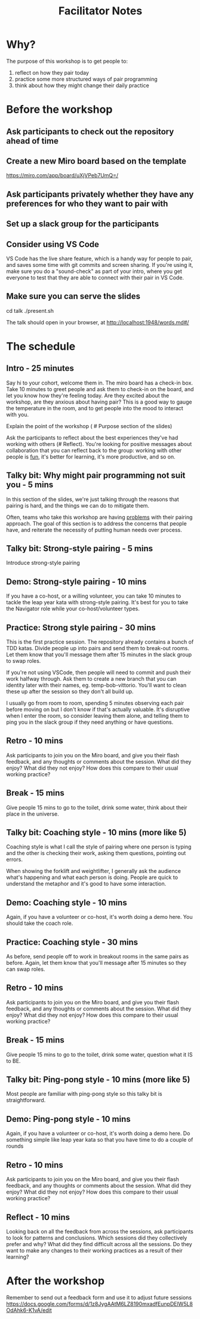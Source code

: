 #+title: Facilitator Notes

* Why?

The purpose of this workshop is to get people to:

1) reflect on how they pair today
2) practice some more structured ways of pair programming
3) think about how they might change their daily practice

* Before the workshop

** Ask participants to check out the repository ahead of time
** Create a new Miro board based on the template
https://miro.com/app/board/uXjVPeb7UmQ=/
** Ask participants privately whether they have any preferences for who they want to pair with
** Set up a slack group for the participants
** Consider using VS Code
VS Code has the live share feature, which is a handy way for people to pair, and saves some time with git commits and screen sharing.
If you're using it, make sure you do a "sound-check" as part of your intro, where you get everyone to test that they are able to connect with their pair in VS Code.
** Make sure you can serve the slides
cd talk
./present.sh

The talk should open in your browser, at http://localhost:1948/words.md#/


* The schedule

** Intro - 25 minutes
Say hi to your cohort, welcome them in.
The miro board has a check-in box. Take 10 minutes to greet people and ask them to check-in on the board, and let you know how they're feeling today. Are they excited about the workshop, are they anxious about having pair? This is a good way to gauge the temperature in the room, and to get people into the mood to interact with you.

Explain the point of the workshop ( # Purpose section of the slides)

Ask the participants to reflect about the best experiences they've had working with others (# Reflect). You're looking for positive messages about collaboration that you can reflect back to the group: working with other people is _fun_, it's better for learning, it's more productive, and so on.

** Talky bit: Why might pair programming not suit you - 5 mins
In this section of the slides, we're just talking through the reasons that pairing is hard, and the things we can do to mitigate them.

Often, teams who take this workshop are having _problems_ with their pairing approach. The goal of this section is to address the concerns that people have, and reiterate the necessity of putting human needs over process.

** Talky bit: Strong-style pairing - 5 mins
Introduce strong-style pairing

** Demo: Strong-style pairing - 10 mins
If you have a co-host, or a willing volunteer, you can take 10 minutes to tackle the leap year kata with strong-style pairing. It's best for you to take the Navigator role while your co-host/volunteer types.
** Practice: Strong style pairing - 30 mins
This is the first practice session. The repository already contains a bunch of TDD katas. Divide people up into pairs and send them to break-out rooms. Let them know that you'll message them after 15 minutes in the slack group to swap roles.

If you're not using VSCode, then people will need to commit and push their work halfway through. Ask them to create a new branch that you can identity later with their names, eg. temp-bob-vittorio. You'll want to clean these up after the session so they don't all build up.

I usually go from room to room, spending 5 minutes observing each pair before moving on but I don't know if that's actually valuable. It's disruptive when I enter the room, so consider leaving them alone, and telling them to ping you in the slack group if they need anything or have questions.

** Retro - 10 mins
Ask participants to join you on the Miro board, and give you their flash feedback, and any thoughts or comments about the session. What did they enjoy? What did they not enjoy? How does this compare to their usual working practice?

** Break - 15 mins
Give people 15 mins to go to the toilet, drink some water, think about their place in the universe.

** Talky bit: Coaching style - 10 mins (more like 5)
Coaching style is what I call the style of pairing where one person is typing and the other is checking their work, asking them questions, pointing out errors.

When showing the forklift and weightlifter, I generally ask the audience what's happening and what each person is doing. People are quick to understand the metaphor and it's good to have some interaction.

** Demo: Coaching style - 10 mins
Again, if you have a volunteer or co-host, it's worth doing a demo here. You should take the coach role.

** Practice: Coaching style - 30 mins
As before, send people off to work in breakout rooms in the same pairs as before. Again, let them know that you'll message after 15 minutes so they can swap roles.
** Retro - 10 mins
Ask participants to join you on the Miro board, and give you their flash feedback, and any thoughts or comments about the session. What did they enjoy? What did they not enjoy? How does this compare to their usual working practice?
** Break - 15 mins
Give people 15 mins to go to the toilet, drink some water, question what it IS to BE.
** Talky bit:  Ping-pong style - 10 mins (more like 5)
Most people are familiar with ping-pong style so this talky bit is straightforward.
** Demo: Ping-pong style - 10 mins
Again, if you have a volunteer or co-host, it's worth doing a demo here. Do something simple like leap year kata so that you have time to do a couple of rounds
** Retro - 10 mins
Ask participants to join you on the Miro board, and give you their flash feedback, and any thoughts or comments about the session. What did they enjoy? What did they not enjoy? How does this compare to their usual working practice?
** Reflect - 10 mins
Looking back on all the feedback from across the sessions, ask participants to look for patterns and conclusions. Which sessions did they collectively prefer and why? What did they find difficult across all the sessions. Do they want to make any changes to their working practices as a result of their learning?


* After the workshop
Remember to send out a feedback form and use it to adjust future sessions
https://docs.google.com/forms/d/1z8JygAAtM6LZ8190mxadfEunpDElW5L8OdAhk6-K1vA/edit
